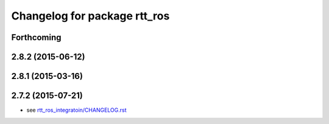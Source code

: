 ^^^^^^^^^^^^^^^^^^^^^^^^^^^^^
Changelog for package rtt_ros
^^^^^^^^^^^^^^^^^^^^^^^^^^^^^

Forthcoming
-----------

2.8.2 (2015-06-12)
------------------

2.8.1 (2015-03-16)
------------------

2.7.2 (2015-07-21)
------------------
* see `rtt_ros_integratoin/CHANGELOG.rst <../rtt_ros_integration/CHANGELOG.rst>`_
